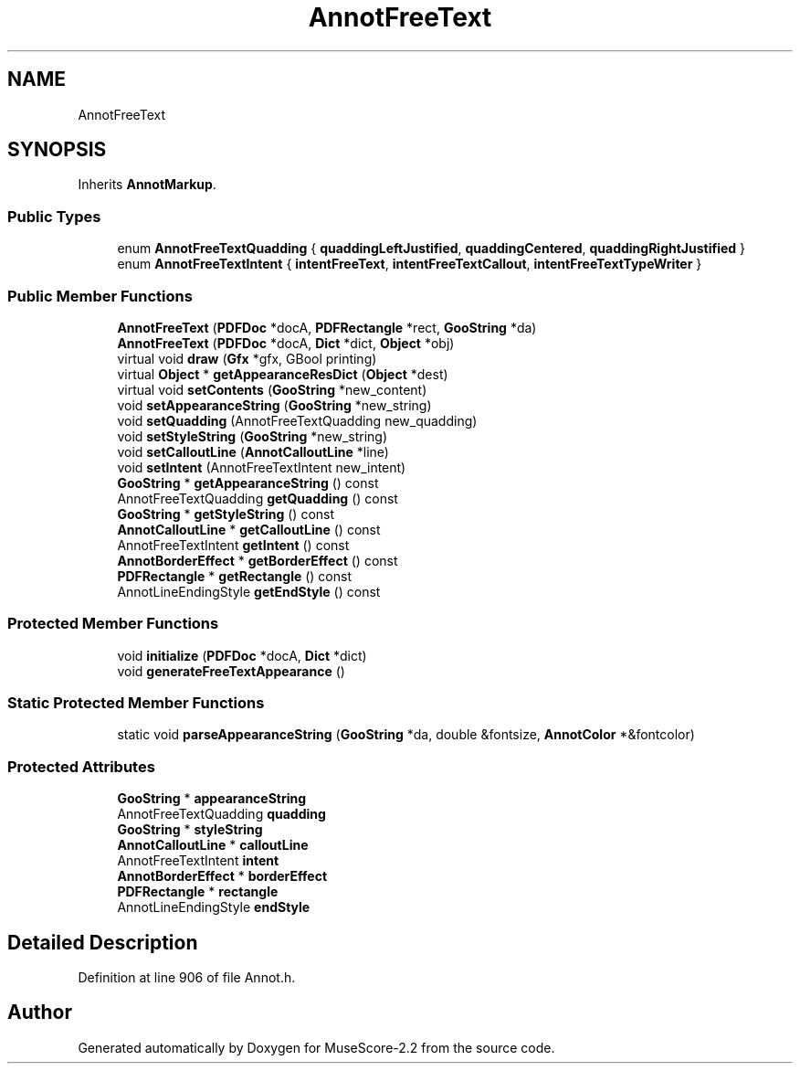 .TH "AnnotFreeText" 3 "Mon Jun 5 2017" "MuseScore-2.2" \" -*- nroff -*-
.ad l
.nh
.SH NAME
AnnotFreeText
.SH SYNOPSIS
.br
.PP
.PP
Inherits \fBAnnotMarkup\fP\&.
.SS "Public Types"

.in +1c
.ti -1c
.RI "enum \fBAnnotFreeTextQuadding\fP { \fBquaddingLeftJustified\fP, \fBquaddingCentered\fP, \fBquaddingRightJustified\fP }"
.br
.ti -1c
.RI "enum \fBAnnotFreeTextIntent\fP { \fBintentFreeText\fP, \fBintentFreeTextCallout\fP, \fBintentFreeTextTypeWriter\fP }"
.br
.in -1c
.SS "Public Member Functions"

.in +1c
.ti -1c
.RI "\fBAnnotFreeText\fP (\fBPDFDoc\fP *docA, \fBPDFRectangle\fP *rect, \fBGooString\fP *da)"
.br
.ti -1c
.RI "\fBAnnotFreeText\fP (\fBPDFDoc\fP *docA, \fBDict\fP *dict, \fBObject\fP *obj)"
.br
.ti -1c
.RI "virtual void \fBdraw\fP (\fBGfx\fP *gfx, GBool printing)"
.br
.ti -1c
.RI "virtual \fBObject\fP * \fBgetAppearanceResDict\fP (\fBObject\fP *dest)"
.br
.ti -1c
.RI "virtual void \fBsetContents\fP (\fBGooString\fP *new_content)"
.br
.ti -1c
.RI "void \fBsetAppearanceString\fP (\fBGooString\fP *new_string)"
.br
.ti -1c
.RI "void \fBsetQuadding\fP (AnnotFreeTextQuadding new_quadding)"
.br
.ti -1c
.RI "void \fBsetStyleString\fP (\fBGooString\fP *new_string)"
.br
.ti -1c
.RI "void \fBsetCalloutLine\fP (\fBAnnotCalloutLine\fP *line)"
.br
.ti -1c
.RI "void \fBsetIntent\fP (AnnotFreeTextIntent new_intent)"
.br
.ti -1c
.RI "\fBGooString\fP * \fBgetAppearanceString\fP () const"
.br
.ti -1c
.RI "AnnotFreeTextQuadding \fBgetQuadding\fP () const"
.br
.ti -1c
.RI "\fBGooString\fP * \fBgetStyleString\fP () const"
.br
.ti -1c
.RI "\fBAnnotCalloutLine\fP * \fBgetCalloutLine\fP () const"
.br
.ti -1c
.RI "AnnotFreeTextIntent \fBgetIntent\fP () const"
.br
.ti -1c
.RI "\fBAnnotBorderEffect\fP * \fBgetBorderEffect\fP () const"
.br
.ti -1c
.RI "\fBPDFRectangle\fP * \fBgetRectangle\fP () const"
.br
.ti -1c
.RI "AnnotLineEndingStyle \fBgetEndStyle\fP () const"
.br
.in -1c
.SS "Protected Member Functions"

.in +1c
.ti -1c
.RI "void \fBinitialize\fP (\fBPDFDoc\fP *docA, \fBDict\fP *dict)"
.br
.ti -1c
.RI "void \fBgenerateFreeTextAppearance\fP ()"
.br
.in -1c
.SS "Static Protected Member Functions"

.in +1c
.ti -1c
.RI "static void \fBparseAppearanceString\fP (\fBGooString\fP *da, double &fontsize, \fBAnnotColor\fP *&fontcolor)"
.br
.in -1c
.SS "Protected Attributes"

.in +1c
.ti -1c
.RI "\fBGooString\fP * \fBappearanceString\fP"
.br
.ti -1c
.RI "AnnotFreeTextQuadding \fBquadding\fP"
.br
.ti -1c
.RI "\fBGooString\fP * \fBstyleString\fP"
.br
.ti -1c
.RI "\fBAnnotCalloutLine\fP * \fBcalloutLine\fP"
.br
.ti -1c
.RI "AnnotFreeTextIntent \fBintent\fP"
.br
.ti -1c
.RI "\fBAnnotBorderEffect\fP * \fBborderEffect\fP"
.br
.ti -1c
.RI "\fBPDFRectangle\fP * \fBrectangle\fP"
.br
.ti -1c
.RI "AnnotLineEndingStyle \fBendStyle\fP"
.br
.in -1c
.SH "Detailed Description"
.PP 
Definition at line 906 of file Annot\&.h\&.

.SH "Author"
.PP 
Generated automatically by Doxygen for MuseScore-2\&.2 from the source code\&.
